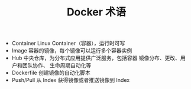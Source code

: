 #+TITLE: Docker 术语

- Container
  Linux	Container（容器），运行时可写
- Image
  容器的镜像，每个镜像可以运行多个容器实例
- Hub
  中央仓库，为分布式应用提供广泛服务，包括容器 镜像分布、更改、用户和团队协作、
  生命周期自动化等
- Dockerfile
  创建镜像的自动化脚本
- Push/Pull
  从 Index 获得镜像或者推送镜像到 Index
